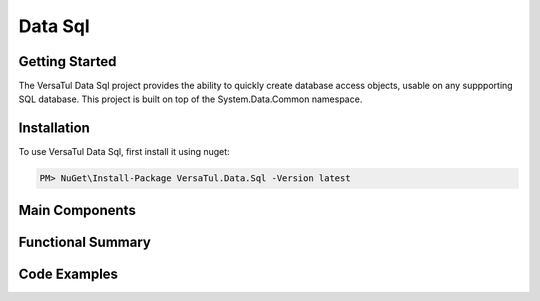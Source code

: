 Data Sql
================

Getting Started
----------------
The VersaTul Data Sql project provides the ability to quickly create database access objects, 
usable on any suppporting SQL database.
This project is built on top of the System.Data.Common namespace. 

Installation
------------

To use VersaTul Data Sql, first install it using nuget:

.. code-block:: console
    
    PM> NuGet\Install-Package VersaTul.Data.Sql -Version latest

Main Components
----------------

Functional Summary
------------------

Code Examples
-------------